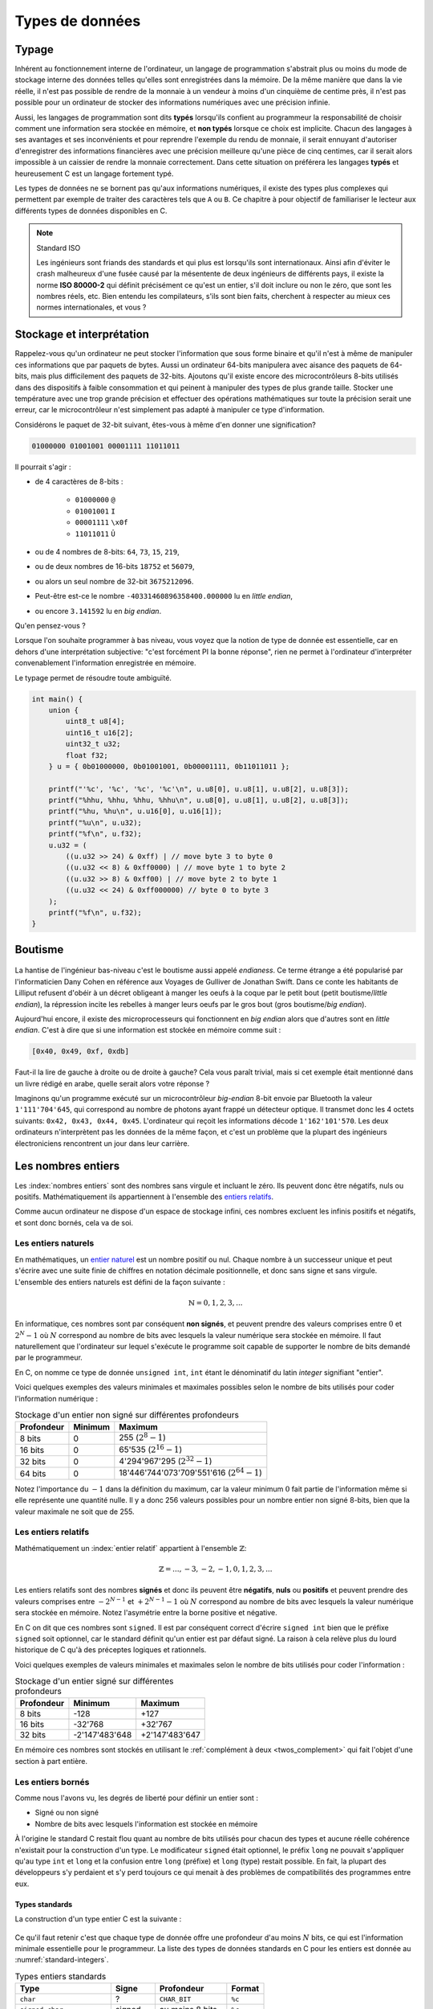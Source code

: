 ================
Types de données
================

Typage
======

.. index:: typage

Inhérent au fonctionnement interne de l'ordinateur, un langage de programmation s'abstrait plus ou moins du mode de stockage interne des données telles qu'elles sont enregistrées dans la mémoire. De la même manière que dans la vie réelle, il n'est pas possible de rendre de la monnaie à un vendeur à moins d'un cinquième de centime près, il n'est pas possible pour un ordinateur de stocker des informations numériques avec une précision infinie.

Aussi, les langages de programmation sont dits **typés** lorsqu'ils confient au programmeur la responsabilité de choisir comment une information sera stockée en mémoire, et **non typés** lorsque ce choix est implicite. Chacun des langages à ses avantages et ses inconvénients et pour reprendre l'exemple du rendu de monnaie, il serait ennuyant d'autoriser d'enregistrer des informations financières avec une précision meilleure qu'une pièce de cinq centimes, car il serait alors impossible à un caissier de rendre la monnaie correctement. Dans cette situation on préférera les langages **typés** et heureusement C est un langage fortement typé.

Les types de données ne se bornent pas qu'aux informations numériques, il existe des types plus complexes qui permettent par exemple de traiter des caractères tels que ``A`` ou ``B``. Ce chapitre à pour objectif de familiariser le lecteur aux différents types de données disponibles en C.

.. note:: Standard ISO

    .. index:: ISO 80000-2

    Les ingénieurs sont friands des standards et qui plus est lorsqu'ils sont  internationaux. Ainsi afin d'éviter le crash malheureux d'une fusée causé par la mésentente de deux ingénieurs de différents pays, il existe la norme **ISO 80000-2** qui définit précisément ce qu'est un entier, s'il doit inclure ou non le zéro, que sont les nombres réels, etc. Bien entendu les compilateurs, s'ils sont bien faits, cherchent à respecter au mieux ces normes internationales, et vous ?

.. _storage:

Stockage et interprétation
==========================

Rappelez-vous qu'un ordinateur ne peut stocker l'information que sous forme binaire et qu'il n'est à même de manipuler ces informations que par paquets de bytes. Aussi un ordinateur 64-bits manipulera avec aisance des paquets de 64-bits, mais plus difficilement des paquets de 32-bits. Ajoutons qu'il existe encore des microcontrôleurs 8-bits utilisés dans des dispositifs à faible consommation et qui peinent à manipuler des types de plus grande taille. Stocker une température avec une trop grande précision et effectuer des opérations mathématiques sur toute la précision serait une erreur, car le microcontrôleur n'est simplement pas adapté à manipuler ce type d'information.

Considérons le paquet de 32-bit suivant, êtes-vous à même d'en donner une signification?

.. code-block:: text

    01000000 01001001 00001111 11011011

Il pourrait s'agir :

- de 4 caractères de 8-bits :

    - ``01000000`` ``@``
    - ``01001001`` ``I``
    - ``00001111`` ``\x0f``
    - ``11011011`` ``Û``
- ou de 4 nombres de 8-bits: ``64``, ``73``, ``15``, ``219``,
- ou de deux nombres de 16-bits ``18752`` et ``56079``,
- ou alors un seul nombre de 32-bit ``3675212096``.
- Peut-être est-ce le nombre ``-40331460896358400.000000`` lu en *little endian*,
- ou encore ``3.141592`` lu en *big endian*.

Qu'en pensez-vous ?

Lorsque l'on souhaite programmer à bas niveau, vous voyez que la notion de type de donnée est essentielle, car en dehors d'une interprétation subjective: "c'est forcément PI la bonne réponse", rien ne permet à l'ordinateur d'interpréter convenablement l'information enregistrée en mémoire.

Le typage permet de résoudre toute ambiguïté.

.. code-block:: c

    int main() {
        union {
            uint8_t u8[4];
            uint16_t u16[2];
            uint32_t u32;
            float f32;
        } u = { 0b01000000, 0b01001001, 0b00001111, 0b11011011 };

        printf("'%c', '%c', '%c', '%c'\n", u.u8[0], u.u8[1], u.u8[2], u.u8[3]);
        printf("%hhu, %hhu, %hhu, %hhu\n", u.u8[0], u.u8[1], u.u8[2], u.u8[3]);
        printf("%hu, %hu\n", u.u16[0], u.u16[1]);
        printf("%u\n", u.u32);
        printf("%f\n", u.f32);
        u.u32 = (
            ((u.u32 >> 24) & 0xff) | // move byte 3 to byte 0
            ((u.u32 << 8) & 0xff0000) | // move byte 1 to byte 2
            ((u.u32 >> 8) & 0xff00) | // move byte 2 to byte 1
            ((u.u32 << 24) & 0xff000000) // byte 0 to byte 3
        );
        printf("%f\n", u.f32);
    }

.. _endianess:

Boutisme
========

.. figure:: ../../assets/images/endian.*

.. index:: boutisme, endianess, little endian, big endian

La hantise de l'ingénieur bas-niveau c'est le boutisme aussi appelé *endianess*. Ce terme étrange a été popularisé par l'informaticien Dany Cohen en référence aux Voyages de Gulliver de Jonathan Swift. Dans ce conte les habitants de Lilliput refusent d'obéir à un décret obligeant à manger les oeufs à la coque par le petit bout (petit boutisme/*little endian*), la répression incite les rebelles à manger leurs oeufs par le gros bout (gros boutisme/*big endian*).

Aujourd'hui encore, il existe des microprocesseurs qui fonctionnent en *big endian* alors que d'autres sont en *little endian*. C'est à dire que si une information est stockée en mémoire comme suit :

.. code-block:: text

    [0x40, 0x49, 0xf, 0xdb]

Faut-il la lire de gauche à droite ou de droite à gauche? Cela vous paraît trivial, mais si cet exemple était mentionné dans un livre rédigé en arabe, quelle serait alors votre réponse ?

Imaginons qu'un programme exécuté sur un microcontrôleur *big-endian* 8-bit envoie par Bluetooth la valeur ``1'111'704'645``, qui correspond au nombre de photons ayant frappé un détecteur optique. Il transmet donc les 4 octets suivants: ``0x42, 0x43, 0x44, 0x45``. L'ordinateur qui reçoit les informations décode ``1'162'101'570``. Les deux ordinateurs n'interprètent pas les données de la même façon, et c'est un problème que la plupart des ingénieurs électroniciens rencontrent un jour dans leur carrière.

Les nombres entiers
===================

Les :index:`nombres entiers` sont des nombres sans virgule et incluant le zéro. Ils peuvent donc être négatifs, nuls ou positifs. Mathématiquement ils appartiennent à l'ensemble des `entiers relatifs <https://fr.wikipedia.org/wiki/Entier_relatif>`__.

Comme aucun ordinateur ne dispose d'un espace de stockage infini, ces nombres excluent les infinis positifs et négatifs, et sont donc bornés, cela va de soi.

Les entiers naturels
--------------------

.. index:: entiers naturels

En mathématiques, un `entier naturel <https://fr.wikipedia.org/wiki/Entier_naturel>`__ est un nombre positif ou nul. Chaque nombre à un successeur unique et peut s'écrire avec une suite finie de chiffres en notation décimale positionnelle, et donc sans signe et sans virgule. L'ensemble des entiers naturels est défini de la façon suivante :

.. math::

   \mathbb{N} = {0, 1, 2, 3, ...}

En informatique, ces nombres sont par conséquent **non signés**, et peuvent prendre des valeurs comprises entre :math:`0` et :math:`2^N-1` où :math:`N` correspond au nombre de bits avec lesquels la valeur numérique sera stockée en mémoire. Il faut naturellement que l'ordinateur sur lequel s'exécute le programme soit capable de supporter le nombre de bits demandé par le programmeur.

En C, on nomme ce type de donnée ``unsigned int``, ``int`` étant le dénominatif du latin *integer* signifiant "entier".

Voici quelques exemples des valeurs minimales et maximales possibles selon le nombre de bits utilisés pour coder l'information numérique :

.. table:: Stockage d'un entier non signé sur différentes profondeurs

    +--------------+-----------+-------------------------------------------------+
    | Profondeur   | Minimum   | Maximum                                         |
    +==============+===========+=================================================+
    | 8 bits       | 0         | 255 (:math:`2^8 - 1`)                           |
    +--------------+-----------+-------------------------------------------------+
    | 16 bits      | 0         | 65'535 (:math:`2^{16} - 1`)                     |
    +--------------+-----------+-------------------------------------------------+
    | 32 bits      | 0         | 4'294'967'295 (:math:`2^{32} - 1`)              |
    +--------------+-----------+-------------------------------------------------+
    | 64 bits      | 0         | 18'446'744'073'709'551'616 (:math:`2^{64} - 1`) |
    +--------------+-----------+-------------------------------------------------+

Notez l'importance du :math:`-1` dans la définition du maximum, car la valeur minimum :math:`0` fait partie de l'information même si elle représente une quantité nulle. Il y a donc 256 valeurs possibles pour un nombre entier non signé 8-bits, bien que la valeur maximale ne soit que de 255.

Les entiers relatifs
--------------------

Mathématiquement un :index:`entier relatif` appartient à l'ensemble :math:`\mathbb{Z}`:

.. math::

   \mathbb{Z} = {..., -3, -2, -1, 0, 1, 2, 3, ...}

Les entiers relatifs sont des nombres **signés** et donc ils peuvent être **négatifs**, **nuls** ou **positifs** et peuvent prendre des valeurs comprises entre :math:`-2^{N-1}` et :math:`+2^{N-1}-1` où :math:`N` correspond au nombre de bits avec lesquels la valeur numérique sera stockée en mémoire. Notez l'asymétrie entre la borne positive et négative.

En C on dit que ces nombres sont ``signed``. Il est par conséquent correct d'écrire ``signed int`` bien que le préfixe ``signed`` soit optionnel, car le standard définit qu'un entier est par défaut signé. La raison à cela relève plus du lourd historique de C qu'à des préceptes logiques et rationnels.

Voici quelques exemples de valeurs minimales et maximales selon le nombre de bits utilisés pour coder l'information :

.. table:: Stockage d'un entier signé sur différentes profondeurs

    +--------------+------------------+------------------+
    | Profondeur   | Minimum          | Maximum          |
    +==============+==================+==================+
    | 8 bits       | -128             | +127             |
    +--------------+------------------+------------------+
    | 16 bits      | -32'768          | +32'767          |
    +--------------+------------------+------------------+
    | 32 bits      | -2'147'483'648   | +2'147'483'647   |
    +--------------+------------------+------------------+

En mémoire ces nombres sont stockés en utilisant le :ref:`complément à deux <twos_complement>` qui fait l'objet d'une section à part entière.

Les entiers bornés
------------------

Comme nous l'avons vu, les degrés de liberté pour définir un entier sont :

- Signé ou non signé
- Nombre de bits avec lesquels l'information est stockée en mémoire

À l'origine le standard C restait flou quant au nombre de bits utilisés pour chacun des types et aucune réelle cohérence n'existait pour la construction d'un type. Le modificateur ``signed`` était optionnel, le préfix ``long`` ne pouvait s'appliquer qu'au type ``int`` et ``long`` et la confusion entre ``long`` (préfixe) et ``long`` (type) restait possible. En fait, la plupart des développeurs s'y perdaient et s'y perd toujours ce qui menait à des problèmes de compatibilités des programmes entre eux.

Types standards
^^^^^^^^^^^^^^^

La construction d'un type entier C est la suivante :

.. figure:: ../../assets/figures/dist/datatype/ansi-integers.*
    :alt: Entiers standardisés C89
    :width: 100 %

Ce qu'il faut retenir c'est que chaque type de donnée offre une profondeur d'au moins :math:`N` bits, ce qui est l'information minimale essentielle pour le programmeur. La liste des types de données standards en C pour les entiers est donnée au :numref:`standard-integers`.

.. todo:: Table too big on LaTeX

.. _standard-integers:
.. table:: Types entiers standards

    +-----------------------------------------------+----------+------------------+----------+
    | Type                                          | Signe    | Profondeur       | Format   |
    +===============================================+==========+==================+==========+
    | ``char``                                      | ?        | ``CHAR_BIT``     | ``%c``   |
    +-----------------------------------------------+----------+------------------+----------+
    | ``signed char``                               | signed   | au moins 8 bits  | ``%c``   |
    +-----------------------------------------------+----------+------------------+----------+
    | ``unsigned char``                             | unsigned | au moins 8 bits  | ``%c``   |
    +-----------------------------------------------+----------+------------------+----------+
    | | ``short``                                   | signed   | au moins 16 bits | ``%hi``  |
    | | ``short int``                               |          |                  |          |
    | | ``signed short``                            |          |                  |          |
    | | ``signed short int``                        |          |                  |          |
    +-----------------------------------------------+----------+------------------+----------+
    | | ``unsigned short``                          | unsigned | au moins 16 bits | ``%hu``  |
    | | ``unsigned short int``                      |          |                  |          |
    +-----------------------------------------------+----------+------------------+----------+
    | | ``unsigned``                                | unsigned | au moins 32 bits | ``%u``   |
    | | ``unsigned int``                            |          |                  |          |
    +-----------------------------------------------+----------+------------------+----------+
    | | ``int``                                     | signed   | au moins 32 bits | ``%d``   |
    | | ``signed``                                  |          |                  |          |
    | | ``signed int``                              |          |                  |          |
    +-----------------------------------------------+----------+------------------+----------+
    | | ``unsigned``                                | unsigned | au moins 32 bits | ``%u``   |
    | | ``unsigned int``                            |          |                  |          |
    +-----------------------------------------------+----------+------------------+----------+
    | | ``long``                                    | signed   | au moins 32 bits | ``%li``  |
    | | ``long int``                                |          |                  |          |
    | | ``signed long``                             |          |                  |          |
    | | ``signed long int``                         |          |                  |          |
    +-----------------------------------------------+----------+------------------+----------+
    | | ``unsigned long``                           | unsigned | au moins 32 bits | ``%lu``  |
    | | ``unsigned long int``                       |          |                  |          |
    +-----------------------------------------------+----------+------------------+----------+
    | | ``long long``                               | signed   | au moins 64 bits | ``%lli`` |
    | | ``long long int``                           |          |                  |          |
    | | ``signed long long``                        |          |                  |          |
    | | ``signed long long int``                    |          |                  |          |
    +-----------------------------------------------+----------+------------------+----------+
    | | ``unsigned long long``                      | unsigned | au moins 64 bits | ``%llu`` |
    | | ``unsigned long long int``                  |          |                  |          |
    +-----------------------------------------------+----------+------------------+----------+

Avec l'avènement de **C99**, une meilleure cohésion des types a été proposée dans le fichier d'en-tête ``stdint.h``. Cette bibliothèque standard offre les types suivants :

.. figure:: ../../assets/figures/dist/datatype/c99-integers.*
    :alt: Entiers standardisés C99
    :scale: 80%

    Flux de construction d'un entier standardisé

Types réformés
^^^^^^^^^^^^^^

Voici les types standards qu'il est recommandé d'utiliser lorsque le nombre de bits de l'entier doit être maîtrisé.

.. _stdint:
.. table:: Entiers standard défini par ``stdint``

    +-----------------------------------------------+----------+------------------+----------+
    | Type                                          | Signe    | Profondeur       | Format   |
    +===============================================+==========+==================+==========+
    | ``uint8_t``                                   | unsigned | 8 bits           | ``%c``   |
    +-----------------------------------------------+----------+------------------+----------+
    | ``int8_t``                                    | signed   | 8 bits           | ``%c``   |
    +-----------------------------------------------+----------+------------------+----------+
    | ``uint16_t``                                  | unsigned | 16 bits          | ``%hu``  |
    +-----------------------------------------------+----------+------------------+----------+
    | ``int16_t``                                   | signed   | 16 bits          | ``%hi``  |
    +-----------------------------------------------+----------+------------------+----------+
    | ``uint32_t``                                  | unsigned | 32 bits          | ``%u``   |
    +-----------------------------------------------+----------+------------------+----------+
    | ``int32_t``                                   | signed   | 32 bits          | ``%d``   |
    +-----------------------------------------------+----------+------------------+----------+
    | ``uint64_t``                                  | unsigned | 64 bits          | ``%llu`` |
    +-----------------------------------------------+----------+------------------+----------+
    | ``int64_t``                                   | signed   | 64 bits          | ``%lli`` |
    +-----------------------------------------------+----------+------------------+----------+

À ces types s'ajoutent les types **rapides** (*fast*) et **minimums** (*least*). Un type nommé ``uint_least32_t`` garanti l'utilisation du type de donnée utilisant le moins de mémoire et garantissant une profondeur d'au minimum 32 bits. Il est strictement équivalent à ``unsigned int``.

Les types rapides, moins utilisés vont automatiquement choisir le type adapté le plus rapide à l'exécution. Par exemple si l'architecture matérielle permet un calcul natif sur 48-bits, elle sera privilégiée par rapport au type 32-bits.

.. exercise:: Expressions arithmétiques entières

    Donnez la valeur des expressions ci-dessous :

    .. code-block:: text

        25 + 10 + 7 – 3
        5 / 2
        24 + 5 / 2
        (24 + 5) / 2
        25 / 5 / 2
        25 / (5 / 2)
        72 % 5 – 5
        72 / 5 – 5
        8 % 3
        -8 % 3
        8 % -3
        -8 % -3

.. exercise:: Débordement

    Quel sera le contenu de ``j`` après l'exécution de l'instruction suivante :

    .. code-block:: c

        uint16_t j = 1024 * 64;

Modèle de donnée
^^^^^^^^^^^^^^^^

Comme nous l'avons évoqué plus haut, la taille des entiers ``short``, ``int``, ... n'est pas précisément définie par le standard. On sait qu'un ``int`` contient **au moins** 16-bits, mais il peut, selon l'architecture, et aussi le modèle de donnée, prendre n'importe quelle valeur supérieure. Ceci pose des problèmes de portabilité possibles si le développeur n'est pas suffisamment consciencieux et qu'il ne s'appuie pas sur une batterie de tests automatisés.

Admettons que ce développeur sans scrupule développe un programme complexe sur sa machine de guerre 64-bits en utilisant un ``int`` comme valeur de comptage allant au-delà de dix milliards. Après tests, son programme fonctionne sur sa machine, ainsi que celle de son collègue. Mais lorsqu'il livre le programme à son client, le processus crash. En effet, la taille du ``int`` sur l'ordinateur du client est de 32-bits. Comment peut-on s'affranchir de ce type de problème?

La première solution est de toujours utiliser les types proposés par ``<stdint.h>`` lorsque la taille du type nécessaire est supérieure à la valeur garantie. L'autre solution est de se fier au modèle de données :

.. todo:: Inline text are sometime too wide

.. list-table:: Modèle de données
   :widths: 15 10 10 10 10 10 30
   :header-rows: 1

   * - Modèle de donnée
     - ``short``
     - ``int``
     - ``long``
     - ``long long``
     - ``size_t``
     - Système d'exploitation
   * - **LP32**
     - 16
     - 16
     - 32
     -
     - 32
     - Windows 16-bits, Apple Macintosh (très vieux)
   * - **ILP32**
     - 16
     - 32
     - 32
     - 64
     - 32
     - Windows x86, Linux/Unix 32-bits
   * - **LLP64**
     - 16
     - 32
     - 32
     - 64
     - 64
     - `Microsoft Windows <https://en.wikipedia.org/wiki/Microsoft_Windows>`__ x86-64, `MinGW <https://en.wikipedia.org/wiki/MinGW>`__
   * - **LP64**
     - 16
     - 32
     - 64
     - 64
     - 64
     - `Unix <https://en.wikipedia.org/wiki/Unix>`__, `Linux <https://en.wikipedia.org/wiki/Linux>`__, `macOS <https://en.wikipedia.org/wiki/MacOS>`__, `Cygwin <https://en.wikipedia.org/wiki/Cygwin>`__
   * - **ILP64**
     - 16
     - 64
     - 64
     - 64
     - 64
     - `HAL <https://en.wikipedia.org/wiki/HAL_Computer_Systems>`__ (`SPARC <https://en.wikipedia.org/wiki/SPARC>`__)
   * - **SILP64**
     - 64
     - 64
     - 64
     - 64
     - 64
     - `UNICOS <https://en.wikipedia.org/wiki/UNICOS>`__ (Super ordinateur)


Les nombres réels
=================

Mathématiquement, les `nombres réels <https://fr.wikipedia.org/wiki/Nombre_r%C3%A9el>`__ :math:`\mathbb{R}`, sont des nombres qui peuvent être représentés par une partie entière, et une liste finie ou infinie de décimales. En informatique, stocker une liste infinie de décimale demanderait une quantité infinie de mémoire et donc, la `précision arithmétique <https://fr.wikipedia.org/wiki/Pr%C3%A9cision_arithm%C3%A9tique>`__ est contrainte.

Au début de l'ère des ordinateurs, il n'était possible de stocker que des nombres entiers, mais
le besoin de pouvoir stocker des nombres réels s'est rapidement fait sentir. La transition s'est faite progressivement, d'abord par l'apparition de la `virgule fixe <https://fr.wikipedia.org/wiki/Virgule_fixe>`__, puis par la `virgule flottante <https://fr.wikipedia.org/wiki/Virgule_flottante>`__.

Le premier ordinateur avec une capacité de calcul en virgule flottante date de 1942 (ni vous ni moi n'étions probablement né) avec le `Zuse's Z4 <https://fr.wikipedia.org/wiki/Zuse_4>`__, du nom de son inventeur `Konrad Zuse <https://fr.wikipedia.org/wiki/Konrad_Zuse>`__.

Virgule fixe
------------

.. index:: virgule fixe

Prenons l'exemple d'un nombre entier exprimé sur 8-bits, on peut admettre facilement que bien qu'il s'agisse d'un nombre entier, une virgule pourrait être ajoutée au bit zéro sans en modifier sa signification.

.. code-block::

    ┌─┬─┬─┬─┬─┬─┬─┬─┐
    │0│1│0│1│0│0│1│1│ = 2^6 + 2^4 + 2^1 + 2^0 = 64 + 16 + 2 + 1 = 83
    └─┴─┴─┴─┴─┴─┴─┴─┘
                    , / 2^0     ----> 83 / 1 = 83

Imaginons à présent que nous déplacions cette virgule virtuelle de trois éléments sur la gauche. En admettant que deux ingénieurs se mettent d'accord pour considérer ce nombre ``0b01010011`` avec une virgule fixe positionnée au quatrième bit, l'interprétation de cette grandeur serait alors la valeur entière divisée par 8 (:math:`2^3`). On parvient alors à exprimer une grandeur réelle comportant une partie décimale :

.. code-block::

    ┌─┬─┬─┬─┬─┬─┬─┬─┐
    │0│1│0│1│0│0│1│1│ = 2^6 + 2^4 + 2^1 + 2^0 = 64 + 16 + 2 + 1 = 83
    └─┴─┴─┴─┴─┴─┴─┴─┘
              ,       / 2^3     ----> 83 / 8 = 10.375

Cependant, il manque une information. Un ordinateur, sans yeux et sans bon sens, est incapable sans information additionnelle d'interpréter correctement la position de la virgule puisque sa position n'est encodée nulle part. Et puisque la position de cette virgule est dans l'intervalle ``[0..7]``, il serait possible d'utiliser trois bits supplémentaires à cette fin :

.. code-block::

    ┌─┬─┬─┬─┬─┬─┬─┬─┐
    │0│1│0│1│0│0│1│1│ = 2^6 + 2^4 + 2^1 + 2^0 = 64 + 16 + 2 + 1 = 83
    └─┴─┴─┴─┴─┴─┴─┴─┘
              ┌─┬─┬─┐
              │0│1│1│ / 2^3     ----> 83 / 8 = 10.375
              └─┴─┴─┘

Cette solution est élégante, mais demande à présent 11-bits contre 8-bits initialement. Un ordinateur n'étant doué que pour manipuler des paquets de bits souvent supérieurs à 8, il faudrait ici soit étendre inutilement le nombre de bits utilisés pour la position de la virgule à 8, soit tenter d'intégrer cette information, dans les 8-bits initiaux.

Virgule flottante
-----------------

.. index:: virgule flottante

.. index:: mantisse, exposant

Imaginons alors que l'on sacrifie 3 bits sur les 8 pour encoder l'information de la position de la virgule. Appelons l'espace réservé pour positionner la virgule l' `exposant <https://fr.wikipedia.org/wiki/Exposant_(math%C3%A9matiques)>`__ et le reste de l'information la `mantisse <https://fr.wikipedia.org/wiki/Mantisse>`__, qui en mathématique représente la partie décimale d'un logarithme (à ne pas confondre avec la `mantis shrimp <https://fr.wikipedia.org/wiki/Stomatopoda>`__, une quille ou crevette mante boxeuse aux couleurs particulièrement chatoyantes).

.. code-block::

      exp.  mantisse
    ┞─┬─┬─╀─┬─┬─┬─┬─┦
    │0│1│0│1│0│0│1│1│ = 2^4 + 2^1 + 2^0 = 16 + 2 + 1 = 19
    └─┴─┴─┴─┴─┴─┴─┴─┘
       └────────────> / 2^1 ----> 19 / 2 = 9.5

Notre construction nous permet toujours d'exprimer des grandeurs réelles, mais avec ce sacrifice, il n'est maintenant plus possible d'exprimer que les grandeurs comprises entre :math:`1\cdot2^{7}=0.0078125` et :math:`63`. Ce problème peut être aisément résolu en augmentant la profondeur mémoire à 16 ou 32-bits. Ajoutons par ailleurs que cette solution n'est pas à même d'exprimer des grandeurs négatives.

Dernière itération, choisissons d'étendre notre espace de stockage à ,4 octets. Réservons un bit de signe pour exprimer les grandeurs négatives, 8 bits pour l'exposant et 23 bits pour la mantisse :

.. code-block::

     ┌ Signe 1 bit
     │        ┌ Exposant 8 bits
     │        │                             ┌ Mantisse 23 bits
     ┴ ───────┴──────── ────────────────────┴──────────────────────────
    ┞─╀─┬─┬─┬─┬─┬─┬─┐┌─╀─┬─┬─┬─┬─┬─┬─┐┌─┬─┬─┬─┬─┬─┬─┬─┐┌─┬─┬─┬─┬─┬─┬─┬─┦
    │0│0│0│1│0│0│0│0││0│1│0│0│1│0│0│0││1│1│0│1│1│1│1│1││0│1│0│0│0│0│0│1│
    └─┴─┴─┴─┴─┴─┴─┴─┘└─┴─┴─┴─┴─┴─┴─┴─┘└─┴─┴─┴─┴─┴─┴─┴─┘└─┴─┴─┴─┴─┴─┴─┴─┘

Peu à peu, nous nous rapprochons du *Standard for Floating-Point Arithmetic* (`IEEE 754 <https://fr.wikipedia.org/wiki/IEEE_754>`__). La formule de base est la suivante :

.. math::

    x = s\cdot b^e\sum_{k=1}^p f_k\cdot b^{-k},\; e_{\text{min}} \le e \le e_{\text{max}}

Avec :

:math:`s`
    Signe (:math:`\pm1`)
:math:`b`
    Base de l'exposant, un entier :math:`>1`.
:math:`e`
    Exposant, un entier entre :math:`e_\text{min}` et :math:`e_\text{max}`
:math:`p`
    Précision, nombre de digits en base :math:`b` de la mantisse
:math:`f_k`
    Entier non négatif plus petit que la base :math:`b`.

Étant donné que les ordinateurs sont plus à l'aise à la manipulation d'entrées binaire, la base est 2 et la norme IEEE nomme ces nombres ``binary16``, ``binary32`` ou ``binary64``, selon le nombre de bits utilisé pour coder l'information. Les termes de *Single precision* ou *Double precision* sont aussi couramment utilisées.

Les formats supporté par un ordinateur ou qu'un microcontrôleur équipé d'une unité de calcul en virgule flottante (`FPU <https://en.wikipedia.org/wiki/Floating-point_unit>`__ pour *Floating point unit*) sont les suivants :

+--------------+----------+----------+-------+
| IEEE-754     | Exposant | Mantisse | Signe |
+==============+==========+==========+=======+
| ``binary32`` | 8 bits   | 23 bits  | 1 bit |
+--------------+----------+----------+-------+
| ``binary64`` | 11 bits  | 52 bits  | 1 bit |
+--------------+----------+----------+-------+

Prenons le temps de faire quelques observations.

- Une valeur encodée en virgule flottante sera toujours une approximation d'une grandeur réelle.
- La précision est d'autant plus grande que le nombre de bits de la mantisse est grand.
- La base ayant été fixée à 2, il est possible d'exprimer :math:`1/1024` sans erreur de précision, mais pas :math:`1/1000`.
- Un ordinateur qui n'est pas équipé d'une FPU sera beaucoup plus lent `(10 à 100x) <https://stackoverflow.com/a/15585448/2612235>`__ pour faire des calculs en virgule flottante.
- Bien que le standard **C99** définisse les types virgule flottante ``float``, ``double`` et ``long double``, ils ne définissent pas la précision avec laquelle ces nombres sont exprimés, car cela dépend de l'architecture du processeur utilisé.

Simple précision
----------------

.. index:: float

Le type ``float`` aussi dit à :index:`précision simple` utilise un espace de stockage de 32-bits organisé en 1 bit de signe, 8 bits pour l'exposant et 23 bits pour la mantisse. Les valeurs pouvant être exprimées sont de :

- :math:`\pm\inf` lorsque l'exposant vaut ``0xff``
- :math:`(-1)^{\text{sign}}\cdot2^{\text{exp} - 127}\cdot1.\text{significand}`
- :math:`0` lorsque la mantisse vaut ``0x00000``

La valeur de 1.0 est encodée :

.. math::

    0\:01111111\:00000000000000000000000_2 &= \text{3f80}\: \text{0000}_{16} \\
    &= (-1)^0 \cdot 2^{127-127} \cdot \frac{(2^{23} + 0)}{2^{23}} \\
    &= 2^{0} \cdot 1.0 = 1.0\\

La valeur maximale exprimable :

.. math::

    0\:11111110\:11111111111111111111111_2 &= \text{7f7f}\: \text{ffff}_{16} \\
    &= (-1)^0 \cdot 2^{254-127} \cdot \frac{(2^{23} + 838'607)}{2^{23}} \\
    &≈ 2^{127} \cdot 1.9999998807 \\
    &≈ 3.4028234664 \cdot 10^{38}


La valeur de :math:`-\pi` (pi) est :

.. math::

    1\:10000000\:10010010000111111011011_2 &= \text{4049}\: \text{0fdb}_{16} \\
    &= (-1)^1 \cdot 2^{128-127} \cdot \frac{(2^{23} + 4'788'187)}{2^{23}} \\
    &≈ -1 \cdot 2^{1} \cdot 1.5707963 \\
    &≈ -3.14159274101

Vient s'ajouter les valeurs particulières suivantes :

.. code-block::

    0 00000000 00000000000000000000000₂ ≡ 0000 0000₁₆ ≡ 0
    0 11111111 00000000000000000000000₂ ≡ 7f80 0000₁₆ ≡ inf
    1 11111111 00000000000000000000000₂ ≡ ff80 0000₁₆ ≡ −inf

Double précision
----------------

La double précision est similaire à la simple précision, mais avec une mantisse à **52 bits** et **11 bits** d'exposants.

.. exercise:: Expressions arithmétiques flottantes

    Donnez la valeur des expressions ci-dessous :

    .. code-block:: text

        25. + 10. + 7. – 3.
        5. / 2.
        24. + 5. / 2.
        25. / 5. / 2.
        25. / (5. / 2.)
        2. * 13. % 7.
        1.3E30 + 1.

Les caractères
==============

.. index:: caractère

Les caractères, ceux que vous voyez dans cet ouvrage, sont généralement représentés par des grandeurs exprimées sur 1 octet (8-bits):

.. code-block::

    97 ≡ 0b1100001 ≡ 'a'

Historiquement, alors que les informations dans un ordinateur ne sont que des 1 et des 0, il a fallu établir une correspondance entre une grandeur binaire et le caractère associé. Un standard a été proposé en 1963 par l'`ASA <https://fr.wikipedia.org/wiki/American_National_Standards_Institute>`__, l'*American Standards Association* aujourd'hui :index:`ANSI` qui ne définissait alors que 63 caractères imprimables et comme la mémoire était en son temps très cher, un caractère n'était codé que sur 7 bits.

.. figure:: ../../assets/figures/dist/encoding/ascii-1963.*

    Table ASCII ASA X3.4 établie en 1963

Aujourd'hui la table ASCII de base définit 128 caractères qui n'incluent pas les caractères accentués.

.. figure:: ../../assets/figures/dist/encoding/ascii.*

    Table ANSI INCITS 4-1986 (standard actuel)

.. index:: ISO/IEC 8859, latin1

Chaque pays et chaque langue utilise ses propres caractères et il a fallu trouver un moyen de satisfaire tout le monde. Il a été alors convenu d'encoder les caractères sur 8-bits au lieu de 7 et de profiter des 128 nouvelles positions pour ajouter les caractères manquants tels que les caractères accentués, le signe euro, la livre sterling et d'autres. Le standard **ISO/IEC 8859** aussi appelé standard *Latin* définit 16 tables d'extension selon les besoins des pays. Les plus courantes en Europe occidentale sont les tables **ISO-8859-1** ou (**latin1**) et **ISO-8859-15** (**latin9**):

.. todo:: Fix vertical bars

.. figure:: ../../assets/figures/dist/encoding/latin1.*

    Table d'extension ISO-8859-1 (haut) et ISO-8859-15 (bas)

Ce standard a généré durant des décennies de grandes frustrations et de profondes incompréhensions chez les développeurs, et utilisateurs d'ordinateur. Ne vous est-il jamais arrivé d'ouvrir un fichier texte et de ne plus voir les accents convenablement ? C'est un problème typique d'encodage.

Pour tenter de remédier à ce standard incompatible entre les pays Microsoft à proposé un standard nommé `Windows-1252 <https://fr.wikipedia.org/wiki/Windows-1252>`__ s'inspirant de `ISO-8859-1 <https://fr.wikipedia.org/wiki/ISO/CEI_8859-1>`__. En voulant rassembler en proposant un standard plus général, Microsoft n'a contribué qu'à proposer un standard supplémentaire venant s'inscrire dans une liste déjà trop longue. Et l'histoire n'est pas terminée...

Avec l'arrivée d'internet et les échanges entre les Arabes (عَرَب‎), les Coréens (한국어), les Chinois avec le chinois simplifié (官话) et le chinois traditionnel (官話), les Japonais qui possèdent deux alphabets ainsi que des caractères chinois (日本語), sans oublier l'ourdou (پاکِستان) pakistanais et tous ceux que l'on ne mentionnera pas, il a fallu bien plus que 256 caractères et quelques tables de correspondance. Ce présent ouvrage, ne pourrait d'ailleur par être écrit sans avoir pu résoudre, au préalable, ces problèmes d'encodage; la preuve étant, vous parvenez à voir ces caractères qui ne vous sont pas familiers.

Un consensus planétaire a été atteint en 2008 avec l'adoption majoritaire du standard **Unicode** (*Universal Coded Character Set*) plus précisément nommé **UTF-8**.

.. figure:: ../../assets/images/encoding-trends.*

    Tendances sur l'encodage des pages web en faveur de UTF-8 dès 2008 (`src <https://googleblog.blogspot.com/2012/02/unicode-over-60-percent-of-web.html>`__)

.. index:: UTF-8

L'UTF-8 est capable d'encoder 11'112'064 caractères en utilisant de 1 à 4 octets. `Ken Thompson <https://fr.wikipedia.org/wiki/Ken_Thompson>`__, dont nous avons déjà parlé en :ref:`introduction <thompson>` est à l'origine de ce standard. Par exemple le *devanagari* caractère ``ह`` utilisé en Sanskrit possède la dénomination unicode :unicode:`U+0939` et s'encode sur 3 octets: ``0xE0 0xA4 0xB9``

En programmation C, un caractère ``char`` ne peut exprimer sans ambigüité que les 128 caractères de la table ASCII standard et selon les conventions locales, les 128 caractères d'extension.

Voici par exemple comment déclarer une variable contenant le caractère dollar :

.. code-block:: c

    char c = '$';

Attention donc au caractère ``'3'`` qui correspond à la grandeur hexadécimale ``0x33``:

.. code-block:: c

    #include <stdio.h>

    int main(void) {
        char c = '3';
        printf("Le caractère %c vaut 0x%x en hexadécimal ou %d en décimal.\n", c, c, c);
        return 0;
    }

Chaîne de caractères
====================

Une :index:`chaîne de caractères` est simplement la suite contiguë de plusieurs caractères dans une zone mémoire donnée. Afin de savoir lorsque cette chaîne se termine, le standard impose que le dernier caractère d'une chaîne soit ``NUL`` ou ``\0``.

La chaîne de caractère ``Hello`` sera en mémoire stockée en utilisant les codes ASCII suivants.

.. code-block:: c

    char string[] = "Hello";


.. code-block::

      H   E   L   L   O  \0
    ┌───┬───┬───┬───┬───┬───┐
    │ 72│101│108│108│111│ 0 │
    └───┴───┴───┴───┴───┴───┘

     0x00 01001000
     0x01 01100101
     0x02 01101100
     0x03 01101100
     0x04 01101111
     0x05 00000000


.. exercise:: Constantes littérales caractérielles

    Indiquez si les constantes littérales suivantes sont valides ou invalides.

    .. hlist::
        :columns: 2

        #. ``'a'``
        #. ``'A'``
        #. ``'ab'``
        #. ``'\x41'``
        #. ``'\041'``
        #. ``'\0x41'``
        #. ``'\n'``
        #. ``'\w'``
        #. ``'\t'``
        #. ``'\xp2'``
        #. ``"abcdef"``
        #. ``"\abc\ndef"``
        #. ``"\'\"\\"``
        #. ``"Hello \world !\n"``

.. exercise:: Chaînes de formatage

    Pour les instructions ci-dessous, indiquer quel est l'affichage obtenu.

    .. code-block:: c

        char a = 'a';
        short sh1 = 5;
        float f1 = 7.0f;
        int i1 = 7, i2 = 'a';

    #. ``printf("Next char: %c.\n", a + 1);``
    #. ``printf("Char: %3c.\n", a);``
    #. ``printf("Char: %-3c.\n", a);``
    #. ``printf("Chars: \n-%c.\n-%c.\n", a, 'z' - 1);``
    #. ``printf("Sum: %i\n", i1 + i2 - a);``
    #. ``printf("Taux d’erreur\t%i %%\n", i1);``
    #. ``printf("Quel charabia horrible:\\\a\a\a%g\b\a%%\a\\\n", f1);``
    #. ``printf("Inventaire: %i4 pieces\n", i1);``
    #. ``printf("Inventory: %i %s\n", i1, "pieces");``
    #. ``printf("Inventaire: %4i pieces\n", i1);``
    #. ``printf("Inventaire: %-4i pieces\n", i1);``
    #. ``printf("Mixed sum: %f\n", sh1 + i1 + f1);``
    #. ``printf("Tension: %5.2f mV\n", f1);``
    #. ``printf("Tension: %5.2e mV\n", f1);``
    #. ``printf("Code: %X\n", 12);``
    #. ``printf("Code: %x\n", 12);``
    #. ``printf("Code: %o\n", 12);``
    #. ``printf("Value: %i\n", -1);``
    #. ``printf("Value: %hi\n", 65535u);``
    #. ``printf("Value: %hu\n", -1);``

.. _booleans:

Les booléens
============

Un `booléen <https://fr.wikipedia.org/wiki/Bool%C3%A9en>`__ est un type de donnée à deux états consensuellement nommés *vrai* (``true``) et *faux* (``false``) et destiné à représenter les états en logique booléenne (Nom venant de `George Boole <https://fr.wikipedia.org/wiki/George_Boole>`__ fondateur de l'algèbre éponyme).

La convention est d'utiliser ``1`` pour mémoriser un état vrai, et ``0`` pour un état faux, c'est d'ailleurs de cette manière que les booléens sont encodés en C.

Les :index:`booléens` ont étés introduits formellement en C avec **C99** et nécessitent l'inclusion du fichier d'en-tête ``stdbool.h``. Avant cela le type boolean était ``_Bool`` et définir les états vrais et faux était à la charge du développeur.

.. code-block:: c

    #include <stdbool.h>

    bool is_enabled = false;
    bool has_tail = true;


Afin de faciliter la lecture du code, il est courant de préfixer les variables booléennes avec les prefixes ``is_`` ou ``has_``.

À titre d'exemple, si l'on souhaite stocker le genre d'un individu (mâle, ou femelle), on pourrait utiliser la variable ``is_male``.

Énumérations
============

Ce style d'écriture permet de définir un type de données contenant un
nombre fini de valeurs. Ces valeurs sont nommées textuellement et
définies numériquement dans le type énuméré.

.. code-block:: c

    enum ColorCode {
        COLOR_BLACK, // Vaut zéro par défaut
        COLOR_BROWN,
        COLOR_RED,
        COLOR_ORANGE,
        COLOR_YELLOW,
        COLOR_GREEN,
        COLOR_BLUE,
        COLOR_PURPLE,
        COLOR_GRAY,
        COLOR_WHITE
    };

Le type d'une énumération est apparenté à un entier ``int``. Sans autre précisions, la première valeur vaut 0, la suivante 1, etc.

Il est possible de forcer les valeurs de la manière suivante :

.. code-block:: c

    typedef enum country_codes {
        CODE_SWITZERLAND=41,
        CODE_FRANCE=33,
        CODE_US=1
    } CountryCodes;

ou encore :

.. code-block:: c

    typedef enum country_codes {
        CODE_SWITZERLAND=41,
        CODE_BELGIUM=32
        CODE_FRANCE, // Sera 33...
        CODE_SPAIN, // Sera 34...
        CODE_US=1
    } CountryCodes;

Pour ne pas confondre un type énuméré avec une variable, on utilise souvent la convention d'une notation en capitales. Pour éviter d’éventuelles collisions avec d'autres types, un préfixe est souvent ajouté.

L'utilisation d'un type énuméré peut être la suivante :

.. code-block:: c

    void call(enum country_codes code) {
        switch(code) {
        case CODE_SWITZERLAND :
            printf("Calling Switzerland, please wait...\n");
            break;
        case CODE_BELGIUM :
            printf("Calling Belgium, please wait...\n");
            break;
        case CODE_FRANCE :
            printf("Calling France, please wait...\n");
            break;
        default :
            printf("No calls to this country are allowed yet!\n");
        }
    }

Type incomplet
==============

Un :index:`type incomplet` est un qualificatif de type de donnée décrivant un objet dont sa taille en mémoire n'est pas connue.

Type vide (*void*)
==================

.. index:: void

Le type ``void`` est particulier. Il s'agit d'un type dit **incomplet**, car la taille de l'objet qu'il représente en mémoire n'est pas connue. Il est utilisé comme type de retour pour les fonctions qui ne retournent rien :

.. code-block:: c

    void shout() {
        printf("Hey!\n");
    }

Il peut être également utilisé comme type générique comme la fonction de copie mémoire ``memcpy``

.. code-block:: c

    void *memcpy(void * restrict dest, const void * restrict src, size_t n);

Le mot clé ``void`` ne peut être utilisé que dans les contextes suivants :

- Comme paramètre unique d'une fonction, indiquant que cette fonction n'a pas de paramètres ``int main(void)``
- Comme type de retour pour une fonction indiquant que cette fonction ne retourne rien ``void display(char c)``
- Comme pointeur dont le type de destination n'est pas spécifié ``void* ptr``

Promotion implicite
===================

Généralement le type ``int`` est de la même largeur que le bus mémoire de donnée d'un ordinateur.
C'est-à-dire que c'est souvent, le type le plus optimisé pour véhiculer de l'information au sein
du processeur. Les *registres* du processeur, autrement dit ses casiers mémoires, sont au moins
assez grand pour  contenir un ``int``.

Aussi, la plupart des types de taille inférieure à ``int`` sont automatiquement et implicitement promus en ``int``. Le résultat de ``a + b`` lorsque ``a`` et ``b`` sont des ``char`` sera automatiquement un ``int``.

+---------+-----------------------+----------+
| char    | :math:`\Rightarrow`   | int      |
+---------+-----------------------+----------+
| short   | :math:`\Rightarrow`   | int      |
+---------+-----------------------+----------+
| int     | :math:`\Rightarrow`   | long     |
+---------+-----------------------+----------+
| long    | :math:`\Rightarrow`   | float    |
+---------+-----------------------+----------+
| float   | :math:`\Rightarrow`   | double   |
+---------+-----------------------+----------+

Notez qu'il n'y a pas de promotion numérique vers le type *short*. On
passe directement à un type *int*.

.. exercise:: Expressions mixtes

    Soit les instructions suivantes :

    .. code-block:: c

        int n = 10;
        int p = 7;
        float x = 2.5;

    Donnez le type et la valeur des expressions suivantes :

    #. ``x + n % p``
    #. ``x + p / n``
    #. ``(x + p) / n``
    #. ``.5 * n``
    #. ``.5 * (float)n``
    #. ``(int).5 * n``
    #. ``(n + 1) / n``
    #. ``(n + 1.0) / n``

.. exercise:: Promotion numérique

    Représentez les promotions numériques qui surviennent lors de l'évaluation des expressions ci-dessous :

    .. code-block:: c

        char c;
        short sh;
        int i;
        float f;
        double d;

    #. ``c * sh - f / i + d;``
    #. ``c * (sh – f) / i + d;``
    #. ``c * sh - f - i + d;``
    #. ``c + sh * f / i + d;``

Effets du transtypage
---------------------

Le changement de type forcé (transtypage) entre des variables de
différents types engendre des effets de bord qu'il faut connaître. Lors
d'un changement de type vers un type dont le pouvoir de représentation
est plus important, il n'y a pas de problème. À l'inverse, on peut
rencontrer des erreurs sur la précision ou une modification radicale de
la valeur représentée !

Transtypage d'un entier en réel
^^^^^^^^^^^^^^^^^^^^^^^^^^^^^^^

La conversion d'un entier (signé ou non) en réel (*double* ou *float*)
n'a pas d'effet particulier. Le type

.. code-block:: c

    long l=3;
    double d=(double)l; // valeur : 3 => OK

A l'exécution, la valeur de :math:`d` sera la même que :math:`l`.

Transtypage d'un réel en entier
^^^^^^^^^^^^^^^^^^^^^^^^^^^^^^^

La conversion d'un nombre réel (*double* ou *float*) en entier (signé)
doit être étudiée pour éviter tout problème. Le type entier doit être
capable de recevoir la valeur (attention aux valeurs maxi).

.. code-block:: c

    double d=3.9;
    long l=(long)d; // valeur : 3 => perte de précision

A l'exécution, la valeur de :math:`l` sera la partie entière de
:math:`d`. Il n'y a pas d'arrondi.

.. code-block:: c

    double d=0x12345678;
    short sh=(short)d; // valeur : 0x5678 => changement de valeur

La variable sh (*short* sur 16 bit) ne peut contenir la valeur réelle.
Lors du transtypage, il y a modification de la valeur ce qui conduit à
des erreurs de calculs par la suite.

.. code-block:: c

    double d=-123;
    unsigned short sh=(unsigned short)d; // valeur : 65413 => changement de valeur

L'utilisation d'un type non signé pour convertir un nombre réel conduit
également à une modification de la valeur numérique.

Transtypage d'un double en float
^^^^^^^^^^^^^^^^^^^^^^^^^^^^^^^^

La conversion d'un nombre réel de type *double* en réel de type *float*
pose un problème de précision de calcul.

.. code-block:: c

    double d=0.1111111111111111;
    float f=(float)d; // valeur : 0.1111111119389533 => perte de précision

À l'exécution, il y a une perte de précision lors de la conversion ce
qui peut, lors d'un calcul itératif induire des erreurs de calcul.

.. exercise:: Conversion de types

    On considère les déclarations suivantes :

    .. code-block:: c

        float x;
        short i;
        unsigned short j;
        long k;
        unsigned long l;

    Identifiez les expressions ci-dessous dont le résultat n'est pas mathématiquement correct.

    .. code-block:: c

        x = 1e6;
        i = x;
        j = -20;
        k = x;
        l = k;
        k = -20;
        l = k;

    .. solution::

        .. code-block:: c

            x = 1e6;
            i = x;    // Incorrect, i peut-être limité à -32767..+32767 (C99 §5.2.4.2.1)
            j = -20;  // Incorrect, valeur signée dans un conteneur non signé
            k = x;
            l = k;
            k = -20;
            l = k;    // Incorrect, valeur signée dans un conteneur non signé

.. exercise:: Un casting explicite

    Que valent les valeurs de ``p``, ``x`` et ``n``:

    .. code-block:: c

        float x;
        int n, p;

        p = 2;
        x = (float)15 / p;
        n = x + 1.1;

    .. solution::

        .. code-block:: text

            p ≡ 2
            x = 7.5
            n = 8

.. exercise:: Opérateurs de relation et opérateurs logiques

    Soit les déclarations suivantes :

    .. code-block:: c

        float x, y;
        bool condition;

    Réécrire l'expression ci-dessous en mettant des parenthèses montrant l'ordre des opérations :

    .. code-block:: c

        condition = x >= 0 && x <= 20 && y > x || y == 50 && x == 2 || y == 60;

    Donner la valeur de ``condition`` évaluée avec les valeurs suivantes de ``x`` et ``y``:

    #. ``x = -1.0; y = 60.;``
    #. ``x = 0; y = 1.;``
    #. ``x = 19.0; y = 1.0;``
    #. ``x = 0.0; y = 50.0;``
    #. ``x = 2.0; y = 50.0;``
    #. ``x = -10.0; y = 60.0;``

    .. solution::

        .. code-block:: c

            condition = (
                (x >= 0) && (x <= 20) && (y > x))
                ||
                ((y == 50) && (x == 2))
                ||
                (y == 60)
            );

        #. ``true``
        #. ``true``
        #. ``false``
        #. ``true``
        #. ``true``
        #. ``true``

.. exercise:: Casse-tête

    Vous participez à une revue de code et tombez sur quelques perles laissées par quelques collègues. Comment proposeriez-vous de corriger ces écritures ? Le code est écrit pour un modèle de donnée **LLP64**.

    Pour chaque exemple, donner la valeur des variables après exécution du code.

    #. .. code-block:: c

        unsigned short i = 32767;
        i++;

    #. .. code-block:: c

        short i = 32767;
        i++;

    #. .. code-block:: c

        short i = 0;
        i = i--;
        i = --i;
        i = i--;

------

.. exercise:: Évaluation d'expressions

    Considérons les déclarations suivantes :

    .. code-block:: c

        char c = 3;
        short s = 7;
        int i = 3;
        long l = 4;
        float f = 3.3;
        double d = 7.7;

    Que vaut le type et la valeur des expressions suivantes ?

    #. ``c / 2``
    #. ``sh + c / 10``
    #. ``lg + i / 2.0``
    #. ``d + f``
    #. ``(int)d + f``
    #. ``(int)d + lg``
    #. ``c << 2``
    #. ``sh & 0xF0``
    #. ``sh && 0xF0``
    #. ``sh == i + lg``
    #. ``d + f == sh + lg``

.. exercise:: Précision des flottants

    Que vaut ``x``?

    .. code-block:: c

        float x = 10000000. + 0.1;

    .. solution::

        Le format float est stocké sur 32-bits avec 23-bits de mantisse et 8-bits d'exposants. Sa précision est donc limitée à environ 6 décimales. Pour représenter 10'000'000.1 il faut plus que 6 décimales et l'addition est donc caduc :

        .. code-block:: c

            #include <stdio.h>

            int main(void) {
                float x = 10000000. + 0.1;
                printf("%f\n", x);
            }

        .. code-block:: console

            $ ./a.out
            10000000.000000

.. exercise:: Type de donnée idoine

    Pour chaque entrée suivante, indiquez le nom et le type des variables que vous utiliseriez pour représenter les données dans ce programme :

    #. Gestion d'un parking: nombre de voitures présente
    #. Station météo
        #. Température moyenne de la journée
        #. Nombre de valeurs utilisées pour la moyenne
    #. Montant disponible sur un compte en banque
    #. Programme de calcul de d'énergie produite dans une centrale nucléaire
    #. Programme de conversion décimal, hexadécimal, binaire
    #. Produit scalaire de deux vecteurs plans
    #. Nombre d'impulsions reçues par un capteur de position incrémental

.. exercise:: Construction d'expressions

    On considère un disque, divisé en 12 secteurs angulaires égaux, numérotés de 0
    à 11. On mesure l’angle de rotation du disque en degrés, sous la forme d’un
    nombre entier non signé. Une flèche fixe désigne un secteur. Entre 0 et 29 °, le
    secteur désigné est le n° 0, entre 30 ° et 59 °, c’est le secteur 1, ...

    Donnez une expression arithmétique permettant, en fonction d’un angle donné,
    d’indiquer quel est le secteur du disque se trouve devant la flèche. Note :
    l’angle de rotation peut être supérieur à 360 °. Vérifiez cette expression avec
    les angles de 0, 15, 29, 30, 59, 60, 360, 389, 390 degrés.

    Écrivez un programme demandant l’angle et affichant le numéro de secteur
    correspondant.

.. exercise:: Somme des entiers

    Il est prouvé mathématiquement que la somme des entiers strictement positifs pris dans l'ordre croissant peut être exprimée comme :

    .. math::

        \sum_{k=1}^n k = \frac{n(n+1)}{2}

    Un grand mathématicien `Srinivasa Ramanujan <https://fr.wikipedia.org/wiki/Srinivasa_Ramanujan>`__ (En tamoul: சீனிவாச இராமானுஜன்) à démontré que ce la somme à l'infini donne :

    .. math::

        \sum_{k=1}^{\inf} k = -\frac{1}{12}

    Vous ne le croyez pas et décider d'utiliser le superordinateur `Pensées Profondes <https://fr.wikipedia.org/wiki/La_grande_question_sur_la_vie,_l%27univers_et_le_reste>`__ pour faire ce calcul. Comme vous n'avez pas accès à cet ordinateur pour l'instant (et probablement vos enfants n'auront pas accès à cet ordinateur non plus), écrivez un programme simple pour tester votre algorithme et prenant en paramètre la valeur ``n`` à laquelle s'arrêter.

    Tester ensuite votre programme avec des valeurs de plus en plus grandes et analyser les performances avec le programme ``time``:

    .. code-block:: console

        $ time ./a.out 1000000000
        500000000500000000

        real    0m0.180s
        user    0m0.172s
        sys     0m0.016s

    À partir de quelle valeur, le temps de calcul devient significativement palpable ?

    .. solution::

        .. code-block:: c

            #include <stdio.h>
            #include <stdlib.h>

            int main(int argc, char *argv[]) {
                long long n = atoi(argv[1]);
                long long sum = 0;
                for(size_t i = 0; i < n; i++, sum += i);
                printf("%lld\n", sum);
            }

.. exercise:: Système de vision industriel

    La société japonaise Nakainoeil développe des systèmes de vision industriels pour l'inspection de pièces dans une ligne d'assemblage. Le programme du système de vision comporte les variables internes suivantes :

    .. code-block:: c

        uint32_t inspected_parts, bad_parts;
        float percentage_good_parts;

    À un moment du programme, on peut lire :

    .. code-block:: c

        percentage_good_parts = (inspected_parts - bad_parts) / inspected_parts;

    Sachant que ``inspected_parts = 2000`` et ``bad_parts = 200``:

    #. Quel résultat le développeur s'attend-il à obtenir ?
    #. Qu'obtient-il en pratique ?
    #. Pourquoi ?
    #. Corrigez les éventuelles erreurs.

    .. solution::

        #. Le développeur s'attend à obtenir le pourcentage de bonnes pièces avec plusieurs décimales après la virgule.
        #. En pratique, il obtient un entier, c'est à dire toujours 0.
        #. La promotion implicite des entiers peut être découpée comme suit :

            .. code-block:: c

                (uint32_t)numerator = (uint32_t)inspected_parts - (uint32_t)bad_parts;
                (uint32_t)percentage = (uint32_t)numerator / (uint32_t)inspected_parts;
                (float)percentage_good_parts = (uint32_t)percentage;

            La division est donc appliquée à des entiers et non des flottants.

        #. Une possible correction consiste à forcer le type d'un des membres de la division :

            .. code-block::c

                percentage_good_parts = (float)(inspected_parts - bad_parts) / inspected_parts;

.. exercise:: Missile Patriot

    Durant la guerre du Golfe le 25 février 1991, une batterie de missile américaine à Dharan en Arabie saoudite à échoué à intercepter un missile iraquien Scud. Cet échec tua 28 soldats américains et en blessa 100 autres. L'erreur sera imputée à un problème de type de donnée sera longuement discutée dans le rapport **GAO/OMTEC-92-26** du commandement général.

    Un registre 24-bit est utilisé pour le stockage du temps écoulé depuis le démarrage du logiciel de contrôle indiquant le temps en dixième de secondes. Dès lors il a fallait multiplier ce temps par 1/10 pour obtenir le temps en seconde. La valeur 1/10 était tronquée à la 24:sup:`ième` décimale après la virgule. Des erreurs d'arrondi sont apparue menant à un décalage de près de 1 seconde après 100 heures de fonction. Or, cette erreur d'une seconde s'est traduite par 600 mètres d'erreur lors de la tentative d'interception.

    Le stockage de la valeur 0.1 est donné par :

    .. math::

        0.1_{10} \approx \lfloor 0.1_{10}\cdot 2^{23} \rfloor = 11001100110011001100_{2} \approx 0.09999990463256836

    Un registre contient donc le nombre d'heures écoulées exprimées en dixième de seconde soit pour 100 heures :

    .. math::

        100 \cdot 60 \cdot 60 \cdot 10 = 3'600'000

    En termes de virgule fixe, la première valeur est exprimée en Q1.23 tandis que la seconde en Q0.24. Multiplier les deux valeurs entre elles donne ``Q1.23 x Q0.24 = Q1.47`` le résultat est donc exprimé sur 48 bits. Il faut donc diviser le résultat du calcul par :math:`2^{47}` pour obtenir le nombre de secondes écoulées depuis le début la mise sous tension du système.

    Quel est l'erreur en seconde cumulée sur les 100 heures de fonctionnement ?
